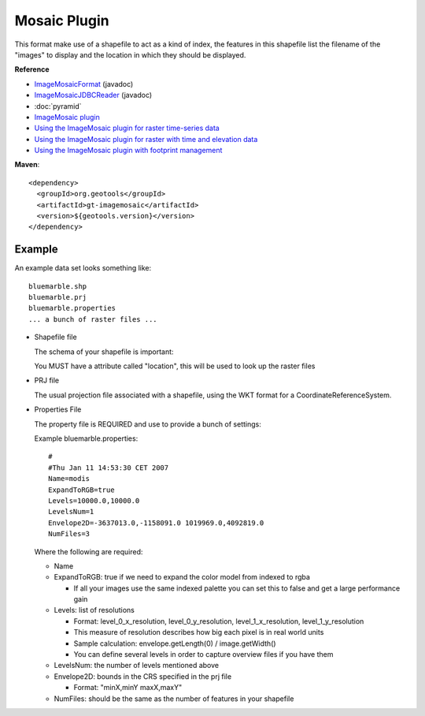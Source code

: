 Mosaic Plugin
-------------

This format make use of a shapefile to act as a kind of index, the features in this shapefile
list the filename of the "images" to display and the location in which they should be displayed.

**Reference**

* `ImageMosaicFormat <http://docs.geotools.org/latest/javadocs/org/geotools/gce/imagemosaic/ImageMosaicFormat.html>`_ (javadoc)
* `ImageMosaicJDBCReader <http://docs.geotools.org/latest/javadocs/org/geotools/gce/imagemosaic/jdbc/ImageMosaicJDBCReader.html>`_ (javadoc)
* :doc:`pyramid`
* `ImageMosaic plugin <https://docs.geoserver.org/stable/en/user/data/raster/imagemosaic/index.html>`_
* `Using the ImageMosaic plugin for raster time-series data <https://docs.geoserver.org/stable/en/user/tutorials/imagemosaic_timeseries/imagemosaic_timeseries.html>`_
* `Using the ImageMosaic plugin for raster with time and elevation data <https://docs.geoserver.org/stable/en/user/tutorials/imagemosaic_timeseries/imagemosaic_time-elevationseries.html>`_
* `Using the ImageMosaic plugin with footprint management <https://docs.geoserver.org/stable/en/user/tutorials/imagemosaic_footprint/imagemosaic_footprint.html>`_

**Maven**::
   
    <dependency>
      <groupId>org.geotools</groupId>
      <artifactId>gt-imagemosaic</artifactId>
      <version>${geotools.version}</version>
    </dependency>

Example
^^^^^^^

An example data set looks something like::
  
  bluemarble.shp
  bluemarble.prj
  bluemarble.properties
  ... a bunch of raster files ...

* Shapefile file
  
  The schema of your shapefile is important:
  
  You MUST have a attribute called "location", this will be used to look up the raster files

* PRJ file
  
  The usual projection file associated with a shapefile, using the WKT format for a
  CoordinateReferenceSystem.
  
* Properties File
  
  The property file is REQUIRED and use to provide a bunch of settings:
  
  Example bluemarble.properties::
    
    #
    #Thu Jan 11 14:53:30 CET 2007
    Name=modis
    ExpandToRGB=true
    Levels=10000.0,10000.0
    LevelsNum=1
    Envelope2D=-3637013.0,-1158091.0 1019969.0,4092819.0
    NumFiles=3
  
  Where the following are required:
  
  * Name
  * ExpandToRGB: true if we need to expand the color model from indexed to rgba
    
    * If all your images use the same indexed palette you can set this to false
      and get a large performance gain
  
  * Levels: list of resolutions
    
    * Format: level_0_x_resolution, level_0_y_resolution, level_1_x_resolution,
      level_1_y_resolution
    * This measure of resolution describes how big each pixel is in real world units
    * Sample calculation: envelope.getLength(0) / image.getWidth()
    * You can define several levels in order to capture overview files if you have them
    
  * LevelsNum: the number of levels mentioned above
  * Envelope2D: bounds in the CRS specified in the prj file
    
    * Format: "minX,minY maxX,maxY"
    
  * NumFiles: should be the same as the number of features in your shapefile
